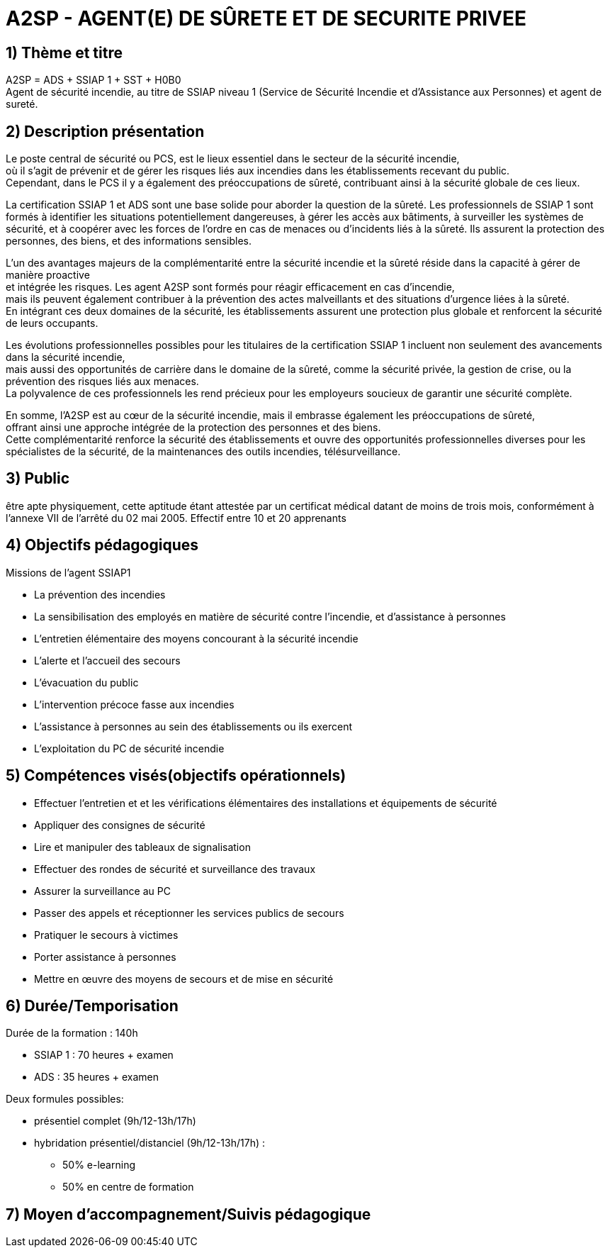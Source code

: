 = A2SP - AGENT(E) DE SÛRETE ET DE SECURITE PRIVEE

== 1) Thème et titre
A2SP = ADS + SSIAP 1 + SST + H0B0 +
Agent de sécurité incendie, au titre de SSIAP niveau 1 (Service de Sécurité Incendie et d'Assistance aux Personnes) et agent de sureté.


// == ADS
// == SST
// == H0BO
// == SSIAP 1

== 2) Description présentation
// == Métier de SSIAP 1 et la Complémentarité Sécurité Incendie et Sûreté

// Le métier de SSIAP 1 (Service de Sécurité Incendie et d'Assistance à Personnes de niveau 1) est

Le poste central de sécurité ou PCS, est le lieux essentiel dans le secteur de la sécurité incendie, +
où il s'agit de prévenir et de gérer les risques liés aux incendies dans les établissements recevant du public. +
Cependant, dans le PCS il y a également des préoccupations de sûreté, contribuant ainsi à la sécurité globale de ces lieux.

La certification SSIAP 1 et ADS sont une base solide pour aborder la question de la sûreté. Les professionnels de SSIAP 1 sont formés à identifier les situations potentiellement dangereuses, à gérer les accès aux bâtiments, à surveiller les systèmes de sécurité, et à coopérer avec les forces de l'ordre en cas de menaces ou d'incidents liés à la sûreté. Ils assurent la protection des personnes, des biens, et des informations sensibles.

L'un des avantages majeurs de la complémentarité entre la sécurité incendie et la sûreté réside dans la capacité à gérer de manière proactive +
et intégrée les risques. Les agent A2SP sont formés pour réagir efficacement en cas d'incendie, +
mais ils peuvent également contribuer à la prévention des actes malveillants et des situations d'urgence liées à la sûreté. +
En intégrant ces deux domaines de la sécurité, les établissements assurent une protection plus globale et renforcent la sécurité de leurs occupants.

Les évolutions professionnelles possibles pour les titulaires de la certification SSIAP 1 incluent non seulement des avancements dans la sécurité incendie, +
mais aussi des opportunités de carrière dans le domaine de la sûreté, comme la sécurité privée, la gestion de crise, ou la prévention des risques liés aux menaces. +
La polyvalence de ces professionnels les rend précieux pour les employeurs soucieux de garantir une sécurité complète.

En somme, l'A2SP est au cœur de la sécurité incendie, mais il embrasse également les préoccupations de sûreté, +
offrant ainsi une approche intégrée de la protection des personnes et des biens. +
Cette complémentarité renforce la sécurité des établissements et ouvre des opportunités professionnelles diverses pour les spécialistes de la sécurité, de la maintenances des outils incendies, télésurveillance.

== 3) Public

être apte physiquement, cette aptitude étant attestée par un certificat médical datant de moins de trois mois, conformément à l'annexe VII de l'arrêté du 02 mai 2005.
Effectif entre 10 et 20 apprenants


== 4) Objectifs pédagogiques

// listes des compétences par domaines de compétence

.Missions de l’agent SSIAP1
* La prévention des incendies
* La sensibilisation des employés en matière de sécurité contre l’incendie, et d’assistance à personnes
* L’entretien élémentaire des moyens concourant à la sécurité incendie
* L’alerte et l’accueil des secours
* L’évacuation du public
* L’intervention précoce fasse aux incendies
* L’assistance à personnes au sein des établissements ou ils exercent
* L’exploitation du PC de sécurité incendie

== 5) Compétences visés(objectifs opérationnels)

* Effectuer l'entretien et et les vérifications élémentaires des installations et équipements de sécurité
* Appliquer des consignes de sécurité
* Lire et manipuler des tableaux de signalisation
* Effectuer des rondes de sécurité et surveillance des travaux
* Assurer la surveillance au PC
* Passer des appels et réceptionner les services publics de secours
* Pratiquer le secours à victimes
* Porter assistance à personnes
* Mettre en œuvre des moyens de secours et de mise en sécurité


== 6) Durée/Temporisation

.Durée de la formation : 140h
* SSIAP 1 : 70 heures + examen
* ADS : 35 heures + examen

.Deux formules possibles:
* présentiel complet (9h/12-13h/17h)
* hybridation présentiel/distanciel (9h/12-13h/17h) :
** 50% e-learning
** 50% en centre de formation

== 7) Moyen d’accompagnement/Suivis pédagogique
